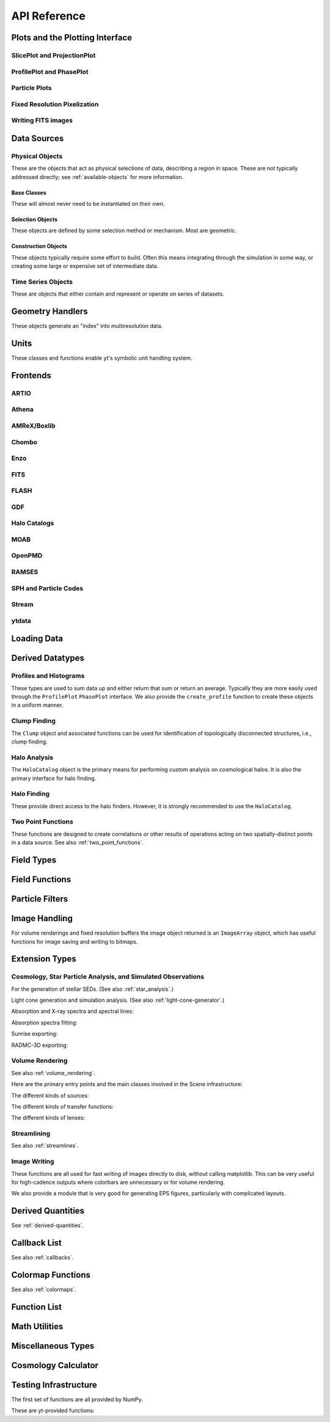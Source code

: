 .. _api-reference:

API Reference
=============

Plots and the Plotting Interface
--------------------------------

SlicePlot and ProjectionPlot
^^^^^^^^^^^^^^^^^^^^^^^^^^^^

.. autosummary::

   ~yt.visualization.plot_window.SlicePlot
   ~yt.visualization.plot_window.AxisAlignedSlicePlot
   ~yt.visualization.plot_window.OffAxisSlicePlot
   ~yt.visualization.plot_window.ProjectionPlot
   ~yt.visualization.plot_window.OffAxisProjectionPlot
   ~yt.visualization.plot_window.WindowPlotMPL
   ~yt.visualization.plot_window.PlotWindow
   ~yt.visualization.plot_window.plot_2d

ProfilePlot and PhasePlot
^^^^^^^^^^^^^^^^^^^^^^^^^

.. autosummary::

   ~yt.visualization.profile_plotter.ProfilePlot
   ~yt.visualization.profile_plotter.PhasePlot
   ~yt.visualization.profile_plotter.PhasePlotMPL

Particle Plots
^^^^^^^^^^^^^^

.. autosummary::

   ~yt.visualization.particle_plots.ParticleProjectionPlot
   ~yt.visualization.particle_plots.ParticlePhasePlot
   ~yt.visualization.particle_plots.ParticlePlot

Fixed Resolution Pixelization
^^^^^^^^^^^^^^^^^^^^^^^^^^^^^

.. autosummary::

   ~yt.visualization.fixed_resolution.FixedResolutionBuffer
   ~yt.visualization.fixed_resolution.ParticleImageBuffer
   ~yt.visualization.fixed_resolution.CylindricalFixedResolutionBuffer
   ~yt.visualization.fixed_resolution.OffAxisProjectionFixedResolutionBuffer

Writing FITS images
^^^^^^^^^^^^^^^^^^^

.. autosummary::

   ~yt.visualization.fits_image.FITSImageData
   ~yt.visualization.fits_image.FITSSlice
   ~yt.visualization.fits_image.FITSProjection
   ~yt.visualization.fits_image.FITSOffAxisSlice
   ~yt.visualization.fits_image.FITSOffAxisProjection

Data Sources
------------

.. _physical-object-api:

Physical Objects
^^^^^^^^^^^^^^^^

These are the objects that act as physical selections of data, describing a
region in space.  These are not typically addressed directly; see
:ref:`available-objects` for more information.

Base Classes
++++++++++++

These will almost never need to be instantiated on their own.

.. autosummary::

   ~yt.data_objects.data_containers.YTDataContainer
   ~yt.data_objects.data_containers.YTSelectionContainer
   ~yt.data_objects.data_containers.YTSelectionContainer0D
   ~yt.data_objects.data_containers.YTSelectionContainer1D
   ~yt.data_objects.data_containers.YTSelectionContainer2D
   ~yt.data_objects.data_containers.YTSelectionContainer3D

Selection Objects
+++++++++++++++++

These objects are defined by some selection method or mechanism.  Most are
geometric.

.. autosummary::

   ~yt.data_objects.selection_data_containers.YTPoint
   ~yt.data_objects.selection_data_containers.YTOrthoRay
   ~yt.data_objects.selection_data_containers.YTRay
   ~yt.data_objects.selection_data_containers.YTSlice
   ~yt.data_objects.selection_data_containers.YTCuttingPlane
   ~yt.data_objects.selection_data_containers.YTDisk
   ~yt.data_objects.selection_data_containers.YTRegion
   ~yt.data_objects.selection_data_containers.YTDataCollection
   ~yt.data_objects.selection_data_containers.YTSphere
   ~yt.data_objects.selection_data_containers.YTEllipsoid
   ~yt.data_objects.selection_data_containers.YTCutRegion
   ~yt.data_objects.grid_patch.AMRGridPatch

Construction Objects
++++++++++++++++++++

These objects typically require some effort to build.  Often this means
integrating through the simulation in some way, or creating some large or
expensive set of intermediate data.

.. autosummary::

   ~yt.data_objects.construction_data_containers.YTStreamline
   ~yt.data_objects.construction_data_containers.YTQuadTreeProj
   ~yt.data_objects.construction_data_containers.YTCoveringGrid
   ~yt.data_objects.construction_data_containers.YTArbitraryGrid
   ~yt.data_objects.construction_data_containers.YTSmoothedCoveringGrid
   ~yt.data_objects.construction_data_containers.YTSurface

Time Series Objects
^^^^^^^^^^^^^^^^^^^

These are objects that either contain and represent or operate on series of
datasets.

.. autosummary::

   ~yt.data_objects.time_series.DatasetSeries
   ~yt.data_objects.time_series.DatasetSeriesObject
   ~yt.data_objects.time_series.TimeSeriesQuantitiesContainer
   ~yt.data_objects.time_series.AnalysisTaskProxy
   ~yt.data_objects.particle_trajectories.ParticleTrajectories

Geometry Handlers
-----------------

These objects generate an "index" into multiresolution data.

.. autosummary::

   ~yt.geometry.geometry_handler.Index
   ~yt.geometry.grid_geometry_handler.GridIndex
   ~yt.geometry.oct_geometry_handler.OctreeIndex
   ~yt.geometry.particle_geometry_handler.ParticleIndex
   ~yt.geometry.unstructured_mesh_handler.UnstructuredIndex

Units
-----

These classes and functions enable yt's symbolic unit handling system.

.. autosummary::

   yt.data_objects.static_output.Dataset.arr
   yt.data_objects.static_output.Dataset.quan
   ~yt.units.unit_object.define_unit
   ~yt.units.unit_object.Unit
   ~yt.units.unit_registry.UnitRegistry
   ~yt.units.unit_systems.UnitSystem
   ~yt.units.yt_array.YTArray
   ~yt.units.yt_array.YTQuantity
   ~yt.units.yt_array.uconcatenate
   ~yt.units.yt_array.uintersect1d
   ~yt.units.yt_array.uunion1d
   ~yt.units.yt_array.unorm
   ~yt.units.yt_array.udot
   ~yt.units.yt_array.uvstack
   ~yt.units.yt_array.uhstack
   ~yt.units.yt_array.ustack

Frontends
---------

.. autosummary::

ARTIO
^^^^^

.. autosummary::

   ~yt.frontends.artio.data_structures.ARTIOIndex
   ~yt.frontends.artio.data_structures.ARTIOOctreeSubset
   ~yt.frontends.artio.data_structures.ARTIORootMeshSubset
   ~yt.frontends.artio.data_structures.ARTIODataset
   ~yt.frontends.artio.definitions.ARTIOconstants
   ~yt.frontends.artio.fields.ARTIOFieldInfo
   ~yt.frontends.artio.io.IOHandlerARTIO


Athena
^^^^^^

.. autosummary::

   ~yt.frontends.athena.data_structures.AthenaGrid
   ~yt.frontends.athena.data_structures.AthenaHierarchy
   ~yt.frontends.athena.data_structures.AthenaDataset
   ~yt.frontends.athena.fields.AthenaFieldInfo
   ~yt.frontends.athena.io.IOHandlerAthena

AMReX/Boxlib
^^^^^^^^^^^^

.. autosummary::

   ~yt.frontends.boxlib.data_structures.BoxlibGrid
   ~yt.frontends.boxlib.data_structures.BoxlibHierarchy
   ~yt.frontends.boxlib.data_structures.BoxlibDataset
   ~yt.frontends.boxlib.data_structures.CastroDataset
   ~yt.frontends.boxlib.data_structures.MaestroDataset
   ~yt.frontends.boxlib.data_structures.NyxHierarchy
   ~yt.frontends.boxlib.data_structures.NyxDataset
   ~yt.frontends.boxlib.data_structures.OrionHierarchy
   ~yt.frontends.boxlib.data_structures.OrionDataset
   ~yt.frontends.boxlib.fields.BoxlibFieldInfo
   ~yt.frontends.boxlib.io.IOHandlerBoxlib
   ~yt.frontends.boxlib.io.IOHandlerOrion

Chombo
^^^^^^

.. autosummary::

   ~yt.frontends.chombo.data_structures.ChomboGrid
   ~yt.frontends.chombo.data_structures.ChomboHierarchy
   ~yt.frontends.chombo.data_structures.ChomboDataset
   ~yt.frontends.chombo.data_structures.Orion2Hierarchy
   ~yt.frontends.chombo.data_structures.Orion2Dataset
   ~yt.frontends.chombo.io.IOHandlerChomboHDF5
   ~yt.frontends.chombo.io.IOHandlerOrion2HDF5

Enzo
^^^^

.. autosummary::

   ~yt.frontends.enzo.answer_testing_support.ShockTubeTest
   ~yt.frontends.enzo.data_structures.EnzoGrid
   ~yt.frontends.enzo.data_structures.EnzoGridGZ
   ~yt.frontends.enzo.data_structures.EnzoGridInMemory
   ~yt.frontends.enzo.data_structures.EnzoHierarchy1D
   ~yt.frontends.enzo.data_structures.EnzoHierarchy2D
   ~yt.frontends.enzo.data_structures.EnzoHierarchy
   ~yt.frontends.enzo.data_structures.EnzoHierarchyInMemory
   ~yt.frontends.enzo.data_structures.EnzoDatasetInMemory
   ~yt.frontends.enzo.data_structures.EnzoDataset
   ~yt.frontends.enzo.fields.EnzoFieldInfo
   ~yt.frontends.enzo.io.IOHandlerInMemory
   ~yt.frontends.enzo.io.IOHandlerPacked1D
   ~yt.frontends.enzo.io.IOHandlerPacked2D
   ~yt.frontends.enzo.io.IOHandlerPackedHDF5
   ~yt.frontends.enzo.io.IOHandlerPackedHDF5GhostZones
   ~yt.frontends.enzo.simulation_handling.EnzoCosmology
   ~yt.frontends.enzo.simulation_handling.EnzoSimulation

FITS
^^^^

.. autosummary::

   ~yt.frontends.fits.data_structures.FITSGrid
   ~yt.frontends.fits.data_structures.FITSHierarchy
   ~yt.frontends.fits.data_structures.FITSDataset
   ~yt.frontends.fits.fields.FITSFieldInfo
   ~yt.frontends.fits.io.IOHandlerFITS

FLASH
^^^^^

.. autosummary::

   ~yt.frontends.flash.data_structures.FLASHGrid
   ~yt.frontends.flash.data_structures.FLASHHierarchy
   ~yt.frontends.flash.data_structures.FLASHDataset
   ~yt.frontends.flash.fields.FLASHFieldInfo
   ~yt.frontends.flash.io.IOHandlerFLASH

GDF
^^^

.. autosummary::

   ~yt.frontends.gdf.data_structures.GDFGrid
   ~yt.frontends.gdf.data_structures.GDFHierarchy
   ~yt.frontends.gdf.data_structures.GDFDataset
   ~yt.frontends.gdf.io.IOHandlerGDFHDF5

Halo Catalogs
^^^^^^^^^^^^^

.. autosummary::

   ~yt.frontends.ahf.data_structures.AHFHalosDataset
   ~yt.frontends.ahf.fields.AHFHalosFieldInfo
   ~yt.frontends.ahf.io.IOHandlerAHFHalos
   ~yt.frontends.gadget_fof.data_structures.GadgetFOFDataset
   ~yt.frontends.gadget_fof.data_structures.GadgetFOFHDF5File
   ~yt.frontends.gadget_fof.data_structures.GadgetFOFHaloDataset
   ~yt.frontends.gadget_fof.io.IOHandlerGadgetFOFHDF5
   ~yt.frontends.gadget_fof.io.IOHandlerGadgetFOFHaloHDF5
   ~yt.frontends.gadget_fof.fields.GadgetFOFFieldInfo
   ~yt.frontends.gadget_fof.fields.GadgetFIFHaloFieldInfo
   ~yt.frontends.halo_catalog.data_structures.HaloCatalogHDF5File
   ~yt.frontends.halo_catalog.data_structures.HaloCatalogDataset
   ~yt.frontends.halo_catalog.fields.HaloCatalogFieldInfo
   ~yt.frontends.halo_catalog.io.IOHandlerHaloCatalogHDF5
   ~yt.frontends.owls_subfind.data_structures.OWLSSubfindParticleIndex
   ~yt.frontends.owls_subfind.data_structures.OWLSSubfindHDF5File
   ~yt.frontends.owls_subfind.data_structures.OWLSSubfindDataset
   ~yt.frontends.owls_subfind.fields.OWLSSubfindFieldInfo
   ~yt.frontends.owls_subfind.io.IOHandlerOWLSSubfindHDF5
   ~yt.frontends.rockstar.data_structures.RockstarBinaryFile
   ~yt.frontends.rockstar.data_structures.RockstarDataset
   ~yt.frontends.rockstar.fields.RockstarFieldInfo
   ~yt.frontends.rockstar.io.IOHandlerRockstarBinary

MOAB
^^^^

.. autosummary::

   ~yt.frontends.moab.data_structures.MoabHex8Hierarchy
   ~yt.frontends.moab.data_structures.MoabHex8Mesh
   ~yt.frontends.moab.data_structures.MoabHex8Dataset
   ~yt.frontends.moab.data_structures.PyneHex8Mesh
   ~yt.frontends.moab.data_structures.PyneMeshHex8Hierarchy
   ~yt.frontends.moab.data_structures.PyneMoabHex8Dataset
   ~yt.frontends.moab.io.IOHandlerMoabH5MHex8
   ~yt.frontends.moab.io.IOHandlerMoabPyneHex8

OpenPMD
^^^^^^^

.. autosummary::

   ~yt.frontends.open_pmd.data_structures.OpenPMDGrid
   ~yt.frontends.open_pmd.data_structures.OpenPMDHierarchy
   ~yt.frontends.open_pmd.data_structures.OpenPMDDataset
   ~yt.frontends.open_pmd.fields.OpenPMDFieldInfo
   ~yt.frontends.open_pmd.io.IOHandlerOpenPMDHDF5
   ~yt.frontends.open_pmd.misc.parse_unit_dimension
   ~yt.frontends.open_pmd.misc.is_const_component
   ~yt.frontends.open_pmd.misc.get_component

RAMSES
^^^^^^

.. autosummary::

   ~yt.frontends.ramses.data_structures.RAMSESDomainFile
   ~yt.frontends.ramses.data_structures.RAMSESDomainSubset
   ~yt.frontends.ramses.data_structures.RAMSESIndex
   ~yt.frontends.ramses.data_structures.RAMSESDataset
   ~yt.frontends.ramses.fields.RAMSESFieldInfo
   ~yt.frontends.ramses.io.IOHandlerRAMSES

SPH and Particle Codes
^^^^^^^^^^^^^^^^^^^^^^

.. autosummary::

   ~yt.frontends.gadget.data_structures.GadgetBinaryFile
   ~yt.frontends.gadget.data_structures.GadgetHDF5Dataset
   ~yt.frontends.gadget.data_structures.GadgetDataset
   ~yt.frontends.http_stream.data_structures.HTTPParticleFile
   ~yt.frontends.http_stream.data_structures.HTTPStreamDataset
   ~yt.frontends.owls.data_structures.OWLSDataset
   ~yt.frontends.sph.data_structures.ParticleDataset
   ~yt.frontends.tipsy.data_structures.TipsyFile
   ~yt.frontends.tipsy.data_structures.TipsyDataset
   ~yt.frontends.sph.fields.SPHFieldInfo
   ~yt.frontends.gadget.io.IOHandlerGadgetBinary
   ~yt.frontends.gadget.io.IOHandlerGadgetHDF5
   ~yt.frontends.http_stream.io.IOHandlerHTTPStream
   ~yt.frontends.owls.io.IOHandlerOWLS
   ~yt.frontends.tipsy.io.IOHandlerTipsyBinary

Stream
^^^^^^

.. autosummary::

   ~yt.frontends.stream.data_structures.StreamDictFieldHandler
   ~yt.frontends.stream.data_structures.StreamGrid
   ~yt.frontends.stream.data_structures.StreamHandler
   ~yt.frontends.stream.data_structures.StreamHexahedralHierarchy
   ~yt.frontends.stream.data_structures.StreamHexahedralMesh
   ~yt.frontends.stream.data_structures.StreamHexahedralDataset
   ~yt.frontends.stream.data_structures.StreamHierarchy
   ~yt.frontends.stream.data_structures.StreamOctreeHandler
   ~yt.frontends.stream.data_structures.StreamOctreeDataset
   ~yt.frontends.stream.data_structures.StreamOctreeSubset
   ~yt.frontends.stream.data_structures.StreamParticleFile
   ~yt.frontends.stream.data_structures.StreamParticleIndex
   ~yt.frontends.stream.data_structures.StreamParticlesDataset
   ~yt.frontends.stream.data_structures.StreamDataset
   ~yt.frontends.stream.fields.StreamFieldInfo
   ~yt.frontends.stream.io.IOHandlerStream
   ~yt.frontends.stream.io.IOHandlerStreamHexahedral
   ~yt.frontends.stream.io.IOHandlerStreamOctree
   ~yt.frontends.stream.io.StreamParticleIOHandler

ytdata
^^^^^^

.. autosummary::

   ~yt.frontends.ytdata.data_structures.YTDataContainerDataset
   ~yt.frontends.ytdata.data_structures.YTSpatialPlotDataset
   ~yt.frontends.ytdata.data_structures.YTGridDataset
   ~yt.frontends.ytdata.data_structures.YTGridHierarchy
   ~yt.frontends.ytdata.data_structures.YTGrid
   ~yt.frontends.ytdata.data_structures.YTNonspatialDataset
   ~yt.frontends.ytdata.data_structures.YTNonspatialHierarchy
   ~yt.frontends.ytdata.data_structures.YTNonspatialGrid
   ~yt.frontends.ytdata.data_structures.YTProfileDataset
   ~yt.frontends.ytdata.data_structures.YTClumpTreeDataset
   ~yt.frontends.ytdata.data_structures.YTClumpContainer
   ~yt.frontends.ytdata.fields.YTDataContainerFieldInfo
   ~yt.frontends.ytdata.fields.YTGridFieldInfo
   ~yt.frontends.ytdata.io.IOHandlerYTDataContainerHDF5
   ~yt.frontends.ytdata.io.IOHandlerYTGridHDF5
   ~yt.frontends.ytdata.io.IOHandlerYTSpatialPlotHDF5
   ~yt.frontends.ytdata.io.IOHandlerYTNonspatialhdf5

Loading Data
------------

.. autosummary::

   ~yt.convenience.load
   ~yt.convenience.simulation
   ~yt.frontends.stream.data_structures.load_uniform_grid
   ~yt.frontends.stream.data_structures.load_amr_grids
   ~yt.frontends.stream.data_structures.load_particles
   ~yt.frontends.stream.data_structures.load_hexahedral_mesh
   ~yt.frontends.stream.data_structures.load_unstructured_mesh

Derived Datatypes
-----------------

Profiles and Histograms
^^^^^^^^^^^^^^^^^^^^^^^

These types are used to sum data up and either return that sum or return an
average.  Typically they are more easily used through the ``ProfilePlot``
``PhasePlot`` interface. We also provide the ``create_profile`` function
to create these objects in a uniform manner.


.. autosummary::

   ~yt.data_objects.profiles.ProfileND
   ~yt.data_objects.profiles.Profile1D
   ~yt.data_objects.profiles.Profile2D
   ~yt.data_objects.profiles.Profile3D
   ~yt.data_objects.profiles.ParticleProfile
   ~yt.data_objects.profiles.create_profile

.. _clump_finding_ref:

Clump Finding
^^^^^^^^^^^^^

The ``Clump`` object and associated functions can be used for identification
of topologically disconnected structures, i.e., clump finding.

.. autosummary::

   ~yt.data_objects.level_sets.clump_handling.Clump
   ~yt.data_objects.level_sets.clump_handling.Clump.add_info_item
   ~yt.data_objects.level_sets.clump_handling.Clump.add_validator
   ~yt.data_objects.level_sets.clump_handling.Clump.save_as_dataset
   ~yt.data_objects.level_sets.clump_handling.find_clumps
   ~yt.data_objects.level_sets.clump_handling.get_lowest_clumps
   ~yt.data_objects.level_sets.clump_info_items.add_clump_info
   ~yt.data_objects.level_sets.clump_validators.add_validator

.. _halo_analysis_ref:

Halo Analysis
^^^^^^^^^^^^^

The ``HaloCatalog`` object is the primary means for performing custom analysis
on cosmological halos.  It is also the primary interface for halo finding.

.. autosummary::

   ~yt.analysis_modules.halo_analysis.halo_catalog.HaloCatalog
   ~yt.analysis_modules.halo_analysis.halo_finding_methods.HaloFindingMethod
   ~yt.analysis_modules.halo_analysis.halo_callbacks.HaloCallback
   ~yt.analysis_modules.halo_analysis.halo_callbacks.delete_attribute
   ~yt.analysis_modules.halo_analysis.halo_callbacks.halo_sphere
   ~yt.analysis_modules.halo_analysis.halo_callbacks.iterative_center_of_mass
   ~yt.analysis_modules.halo_analysis.halo_callbacks.load_profiles
   ~yt.analysis_modules.halo_analysis.halo_callbacks.phase_plot
   ~yt.analysis_modules.halo_analysis.halo_callbacks.profile
   ~yt.analysis_modules.halo_analysis.halo_callbacks.save_profiles
   ~yt.analysis_modules.halo_analysis.halo_callbacks.sphere_bulk_velocity
   ~yt.analysis_modules.halo_analysis.halo_callbacks.sphere_field_max_recenter
   ~yt.analysis_modules.halo_analysis.halo_callbacks.virial_quantities
   ~yt.analysis_modules.halo_analysis.halo_filters.HaloFilter
   ~yt.analysis_modules.halo_analysis.halo_filters.not_subhalo
   ~yt.analysis_modules.halo_analysis.halo_filters.quantity_value
   ~yt.analysis_modules.halo_analysis.halo_quantities.HaloQuantity
   ~yt.analysis_modules.halo_analysis.halo_quantities.bulk_velocity
   ~yt.analysis_modules.halo_analysis.halo_quantities.center_of_mass
   ~yt.analysis_modules.halo_analysis.halo_recipes.HaloRecipe
   ~yt.analysis_modules.halo_analysis.halo_recipes.calculate_virial_quantities

Halo Finding
^^^^^^^^^^^^

These provide direct access to the halo finders.  However, it is strongly recommended
to use the ``HaloCatalog``.

.. autosummary::

   ~yt.analysis_modules.halo_finding.halo_objects.FOFHaloFinder
   ~yt.analysis_modules.halo_finding.halo_objects.HOPHaloFinder
   ~yt.analysis_modules.halo_finding.rockstar.rockstar.RockstarHaloFinder

Two Point Functions
^^^^^^^^^^^^^^^^^^^

These functions are designed to create correlations or other results of
operations acting on two spatially-distinct points in a data source.  See also
:ref:`two_point_functions`.


.. autosummary::

   ~yt.analysis_modules.two_point_functions.two_point_functions.TwoPointFunctions
   ~yt.analysis_modules.two_point_functions.two_point_functions.FcnSet

Field Types
-----------

.. autosummary::

   ~yt.fields.field_info_container.FieldInfoContainer
   ~yt.fields.derived_field.DerivedField
   ~yt.fields.derived_field.ValidateDataField
   ~yt.fields.derived_field.ValidateGridType
   ~yt.fields.derived_field.ValidateParameter
   ~yt.fields.derived_field.ValidateProperty
   ~yt.fields.derived_field.ValidateSpatial

Field Functions
---------------

.. autosummary::

   ~yt.fields.field_info_container.FieldInfoContainer.add_field
   ~yt.data_objects.static_output.Dataset.add_field


Particle Filters
----------------

.. autosummary::

   ~yt.data_objects.particle_filters.add_particle_filter
   ~yt.data_objects.particle_filters.particle_filter

Image Handling
--------------

For volume renderings and fixed resolution buffers the image object returned is
an ``ImageArray`` object, which has useful functions for image saving and
writing to bitmaps.

.. autosummary::

   ~yt.data_objects.image_array.ImageArray

Extension Types
---------------

Cosmology, Star Particle Analysis, and Simulated Observations
^^^^^^^^^^^^^^^^^^^^^^^^^^^^^^^^^^^^^^^^^^^^^^^^^^^^^^^^^^^^^

For the generation of stellar SEDs.  (See also :ref:`star_analysis`.)


.. autosummary::

   ~yt.analysis_modules.star_analysis.sfr_spectrum.StarFormationRate
   ~yt.analysis_modules.star_analysis.sfr_spectrum.SpectrumBuilder

Light cone generation and simulation analysis.  (See also
:ref:`light-cone-generator`.)


.. autosummary::

   ~yt.analysis_modules.cosmological_observation.light_cone.light_cone.LightCone
   ~yt.analysis_modules.cosmological_observation.light_ray.light_ray.LightRay

Absorption and X-ray spectra and spectral lines:

.. autosummary::

   ~yt.analysis_modules.absorption_spectrum.absorption_spectrum.AbsorptionSpectrum
   ~yt.fields.xray_emission_fields.XrayEmissivityIntegrator
   ~yt.fields.xray_emission_fields.add_xray_emissivity_field

Absorption spectra fitting:

.. autosummary::

   ~yt.analysis_modules.absorption_spectrum.absorption_spectrum_fit.generate_total_fit

Sunrise exporting:

.. autosummary::

   ~yt.analysis_modules.sunrise_export.sunrise_exporter.export_to_sunrise
   ~yt.analysis_modules.sunrise_export.sunrise_exporter.export_to_sunrise_from_halolist

RADMC-3D exporting:

.. autosummary::

   ~yt.analysis_modules.radmc3d_export.RadMC3DInterface.RadMC3DLayer
   ~yt.analysis_modules.radmc3d_export.RadMC3DInterface.RadMC3DWriter

Volume Rendering
^^^^^^^^^^^^^^^^

See also :ref:`volume_rendering`.

Here are the primary entry points and the main classes involved in the
Scene infrastructure:

.. autosummary::

   ~yt.visualization.volume_rendering.volume_rendering.volume_render
   ~yt.visualization.volume_rendering.volume_rendering.create_scene
   ~yt.visualization.volume_rendering.off_axis_projection.off_axis_projection
   ~yt.visualization.volume_rendering.scene.Scene
   ~yt.visualization.volume_rendering.camera.Camera
   ~yt.utilities.amr_kdtree.amr_kdtree.AMRKDTree

The different kinds of sources:

.. autosummary::

   ~yt.visualization.volume_rendering.render_source.RenderSource
   ~yt.visualization.volume_rendering.render_source.VolumeSource
   ~yt.visualization.volume_rendering.render_source.PointSource
   ~yt.visualization.volume_rendering.render_source.LineSource
   ~yt.visualization.volume_rendering.render_source.BoxSource
   ~yt.visualization.volume_rendering.render_source.GridSource
   ~yt.visualization.volume_rendering.render_source.CoordinateVectorSource
   ~yt.visualization.volume_rendering.render_source.MeshSource

The different kinds of transfer functions:

.. autosummary::

   ~yt.visualization.volume_rendering.transfer_functions.TransferFunction
   ~yt.visualization.volume_rendering.transfer_functions.ColorTransferFunction
   ~yt.visualization.volume_rendering.transfer_functions.ProjectionTransferFunction
   ~yt.visualization.volume_rendering.transfer_functions.PlanckTransferFunction
   ~yt.visualization.volume_rendering.transfer_functions.MultiVariateTransferFunction
   ~yt.visualization.volume_rendering.transfer_function_helper.TransferFunctionHelper

The different kinds of lenses:

.. autosummary::

   ~yt.visualization.volume_rendering.lens.Lens
   ~yt.visualization.volume_rendering.lens.PlaneParallelLens
   ~yt.visualization.volume_rendering.lens.PerspectiveLens
   ~yt.visualization.volume_rendering.lens.StereoPerspectiveLens
   ~yt.visualization.volume_rendering.lens.FisheyeLens
   ~yt.visualization.volume_rendering.lens.SphericalLens
   ~yt.visualization.volume_rendering.lens.StereoSphericalLens

Streamlining
^^^^^^^^^^^^

See also :ref:`streamlines`.


.. autosummary::

   ~yt.visualization.streamlines.Streamlines

Image Writing
^^^^^^^^^^^^^

These functions are all used for fast writing of images directly to disk,
without calling matplotlib.  This can be very useful for high-cadence outputs
where colorbars are unnecessary or for volume rendering.


.. autosummary::

   ~yt.visualization.image_writer.multi_image_composite
   ~yt.visualization.image_writer.write_bitmap
   ~yt.visualization.image_writer.write_projection
   ~yt.visualization.image_writer.write_image
   ~yt.visualization.image_writer.map_to_colors
   ~yt.visualization.image_writer.strip_colormap_data
   ~yt.visualization.image_writer.splat_points
   ~yt.visualization.image_writer.scale_image

We also provide a module that is very good for generating EPS figures,
particularly with complicated layouts.

.. autosummary::

   ~yt.visualization.eps_writer.DualEPS
   ~yt.visualization.eps_writer.single_plot
   ~yt.visualization.eps_writer.multiplot
   ~yt.visualization.eps_writer.multiplot_yt
   ~yt.visualization.eps_writer.return_cmap

.. _derived-quantities-api:

Derived Quantities
------------------

See :ref:`derived-quantities`.


.. autosummary::

   ~yt.data_objects.derived_quantities.DerivedQuantity
   ~yt.data_objects.derived_quantities.DerivedQuantityCollection
   ~yt.data_objects.derived_quantities.WeightedAverageQuantity
   ~yt.data_objects.derived_quantities.AngularMomentumVector
   ~yt.data_objects.derived_quantities.BulkVelocity
   ~yt.data_objects.derived_quantities.CenterOfMass
   ~yt.data_objects.derived_quantities.Extrema
   ~yt.data_objects.derived_quantities.MaxLocation
   ~yt.data_objects.derived_quantities.MinLocation
   ~yt.data_objects.derived_quantities.SpinParameter
   ~yt.data_objects.derived_quantities.TotalMass
   ~yt.data_objects.derived_quantities.TotalQuantity
   ~yt.data_objects.derived_quantities.WeightedAverageQuantity
   ~yt.data_objects.derived_quantities.WeightedVariance

.. _callback-api:

Callback List
-------------


See also :ref:`callbacks`.

.. autosummary::

   ~yt.visualization.plot_window.PWViewerMPL.annotate_clear
   ~yt.visualization.plot_modifications.ArrowCallback
   ~yt.visualization.plot_modifications.CellEdgesCallback
   ~yt.visualization.plot_modifications.ClumpContourCallback
   ~yt.visualization.plot_modifications.ContourCallback
   ~yt.visualization.plot_modifications.CuttingQuiverCallback
   ~yt.visualization.plot_modifications.GridBoundaryCallback
   ~yt.visualization.plot_modifications.HaloCatalogCallback
   ~yt.visualization.plot_modifications.ImageLineCallback
   ~yt.visualization.plot_modifications.LinePlotCallback
   ~yt.visualization.plot_modifications.MagFieldCallback
   ~yt.visualization.plot_modifications.MarkerAnnotateCallback
   ~yt.visualization.plot_modifications.ParticleCallback
   ~yt.visualization.plot_modifications.PointAnnotateCallback
   ~yt.visualization.plot_modifications.QuiverCallback
   ~yt.visualization.plot_modifications.RayCallback
   ~yt.visualization.plot_modifications.ScaleCallback
   ~yt.visualization.plot_modifications.SphereCallback
   ~yt.visualization.plot_modifications.StreamlineCallback
   ~yt.visualization.plot_modifications.TextLabelCallback
   ~yt.visualization.plot_modifications.TimestampCallback
   ~yt.visualization.plot_modifications.TitleCallback
   ~yt.visualization.plot_modifications.TriangleFacetsCallback
   ~yt.visualization.plot_modifications.VelocityCallback

Colormap Functions
------------------


See also :ref:`colormaps`.

.. autosummary::

   ~yt.visualization.color_maps.add_cmap
   ~yt.visualization.color_maps.make_colormap
   ~yt.visualization.color_maps.show_colormaps

Function List
-------------


.. autosummary::

   ~yt.convenience.load
   ~yt.frontends.ytdata.utilities.save_as_dataset
   ~yt.data_objects.static_output.Dataset.all_data
   ~yt.data_objects.static_output.Dataset.box
   ~yt.funcs.deprecate
   ~yt.funcs.ensure_list
   ~yt.funcs.enable_plugins
   ~yt.funcs.get_pbar
   ~yt.funcs.humanize_time
   ~yt.funcs.insert_ipython
   ~yt.funcs.is_root
   ~yt.funcs.iterable
   ~yt.funcs.just_one
   ~yt.funcs.only_on_root
   ~yt.funcs.paste_traceback
   ~yt.funcs.pdb_run
   ~yt.funcs.print_tb
   ~yt.funcs.rootonly
   ~yt.funcs.time_execution
   ~yt.analysis_modules.level_sets.contour_finder.identify_contours
   ~yt.utilities.parallel_tools.parallel_analysis_interface.enable_parallelism
   ~yt.utilities.parallel_tools.parallel_analysis_interface.parallel_blocking_call
   ~yt.utilities.parallel_tools.parallel_analysis_interface.parallel_objects
   ~yt.utilities.parallel_tools.parallel_analysis_interface.parallel_passthrough
   ~yt.utilities.parallel_tools.parallel_analysis_interface.parallel_root_only
   ~yt.utilities.parallel_tools.parallel_analysis_interface.parallel_simple_proxy
   ~yt.data_objects.data_containers.YTDataContainer.get_field_parameter
   ~yt.data_objects.data_containers.YTDataContainer.set_field_parameter

Math Utilities
--------------


.. autosummary::

   ~yt.utilities.math_utils.periodic_position
   ~yt.utilities.math_utils.periodic_dist
   ~yt.utilities.math_utils.euclidean_dist
   ~yt.utilities.math_utils.rotate_vector_3D
   ~yt.utilities.math_utils.modify_reference_frame
   ~yt.utilities.math_utils.compute_rotational_velocity
   ~yt.utilities.math_utils.compute_parallel_velocity
   ~yt.utilities.math_utils.compute_radial_velocity
   ~yt.utilities.math_utils.compute_cylindrical_radius
   ~yt.utilities.math_utils.ortho_find
   ~yt.utilities.math_utils.quartiles
   ~yt.utilities.math_utils.get_rotation_matrix
   ~yt.utilities.math_utils.get_sph_r
   ~yt.utilities.math_utils.resize_vector
   ~yt.utilities.math_utils.get_sph_theta
   ~yt.utilities.math_utils.get_sph_phi
   ~yt.utilities.math_utils.get_cyl_r
   ~yt.utilities.math_utils.get_cyl_z
   ~yt.utilities.math_utils.get_cyl_theta
   ~yt.utilities.math_utils.get_cyl_r_component
   ~yt.utilities.math_utils.get_cyl_theta_component
   ~yt.utilities.math_utils.get_cyl_z_component
   ~yt.utilities.math_utils.get_sph_r_component
   ~yt.utilities.math_utils.get_sph_phi_component
   ~yt.utilities.math_utils.get_sph_theta_component


Miscellaneous Types
-------------------


.. autosummary::

   ~yt.config.YTConfigParser
   ~yt.utilities.parameter_file_storage.ParameterFileStore
   ~yt.utilities.parallel_tools.parallel_analysis_interface.ObjectIterator
   ~yt.utilities.parallel_tools.parallel_analysis_interface.ParallelAnalysisInterface
   ~yt.utilities.parallel_tools.parallel_analysis_interface.ParallelObjectIterator

.. _cosmology-calculator-ref:

Cosmology Calculator
--------------------

.. autosummary::

   ~yt.utilities.cosmology.Cosmology
   ~yt.utilities.cosmology.Cosmology.hubble_distance
   ~yt.utilities.cosmology.Cosmology.comoving_radial_distance
   ~yt.utilities.cosmology.Cosmology.comoving_transverse_distance
   ~yt.utilities.cosmology.Cosmology.comoving_volume
   ~yt.utilities.cosmology.Cosmology.angular_diameter_distance
   ~yt.utilities.cosmology.Cosmology.angular_scale
   ~yt.utilities.cosmology.Cosmology.luminosity_distance
   ~yt.utilities.cosmology.Cosmology.lookback_time
   ~yt.utilities.cosmology.Cosmology.hubble_time
   ~yt.utilities.cosmology.Cosmology.critical_density
   ~yt.utilities.cosmology.Cosmology.hubble_parameter
   ~yt.utilities.cosmology.Cosmology.expansion_factor
   ~yt.utilities.cosmology.Cosmology.z_from_t
   ~yt.utilities.cosmology.Cosmology.t_from_z
   ~yt.utilities.cosmology.Cosmology.get_dark_factor

Testing Infrastructure
----------------------

The first set of functions are all provided by NumPy.

.. autosummary::

   ~yt.testing.assert_array_equal
   ~yt.testing.assert_almost_equal
   ~yt.testing.assert_approx_equal
   ~yt.testing.assert_array_almost_equal
   ~yt.testing.assert_equal
   ~yt.testing.assert_array_less
   ~yt.testing.assert_string_equal
   ~yt.testing.assert_array_almost_equal_nulp
   ~yt.testing.assert_allclose
   ~yt.testing.assert_raises

These are yt-provided functions:

.. autosummary::

   ~yt.testing.assert_rel_equal
   ~yt.testing.amrspace
   ~yt.testing.fake_random_ds
   ~yt.testing.expand_keywords
